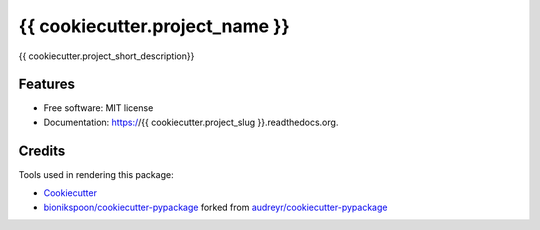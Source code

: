 ===============================
{{ cookiecutter.project_name }}
===============================

.. image:: https://badge.fury.io/py/{{ cookiecutter.project_slug }}.svg
    :target: https://pypi.python.org/pypi/{{ cookiecutter.project_slug }}/
    :alt: Latest Version

.. image:: https://img.shields.io/pypi/status/{{ cookiecutter.project_slug }}.svg
    :target: https://pypi.python.org/pypi/{{ cookiecutter.project_slug }}/
    :alt: Development Status

.. image:: https://travis-ci.org/{{ cookiecutter.github_username }}/{{ cookiecutter.project_slug }}.svg?branch=develop
    :target: https://travis-ci.org/{{ cookiecutter.github_username }}/{{ cookiecutter.project_slug }}?branch=develop
    :alt: Build Status

.. image:: https://coveralls.io/repos/{{ cookiecutter.github_username }}/{{ cookiecutter.project_slug }}/badge.svg?branch=develop
    :target: https://coveralls.io/github/{{ cookiecutter.github_username }}/{{ cookiecutter.project_slug }}?branch=develop&service=github
    :alt: Coverage Status

.. image:: https://readthedocs.org/projects/{{ cookiecutter.project_slug }}/badge/?version=develop
    :target: https://{{ cookiecutter.project_slug }}.readthedocs.org/en/develop/?badge=develop
    :alt: Documentation Status



{{ cookiecutter.project_short_description}}


Features
--------

* Free software: MIT license
* Documentation: https://{{ cookiecutter.project_slug }}.readthedocs.org.


Credits
-------

Tools used in rendering this package:

*  Cookiecutter_
*  `bionikspoon/cookiecutter-pypackage`_ forked from `audreyr/cookiecutter-pypackage`_

.. _Cookiecutter: https://github.com/audreyr/cookiecutter
.. _`bionikspoon/cookiecutter-pypackage`: https://github.com/bionikspoon/cookiecutter-pypackage
.. _`audreyr/cookiecutter-pypackage`: https://github.com/audreyr/cookiecutter-pypackage

